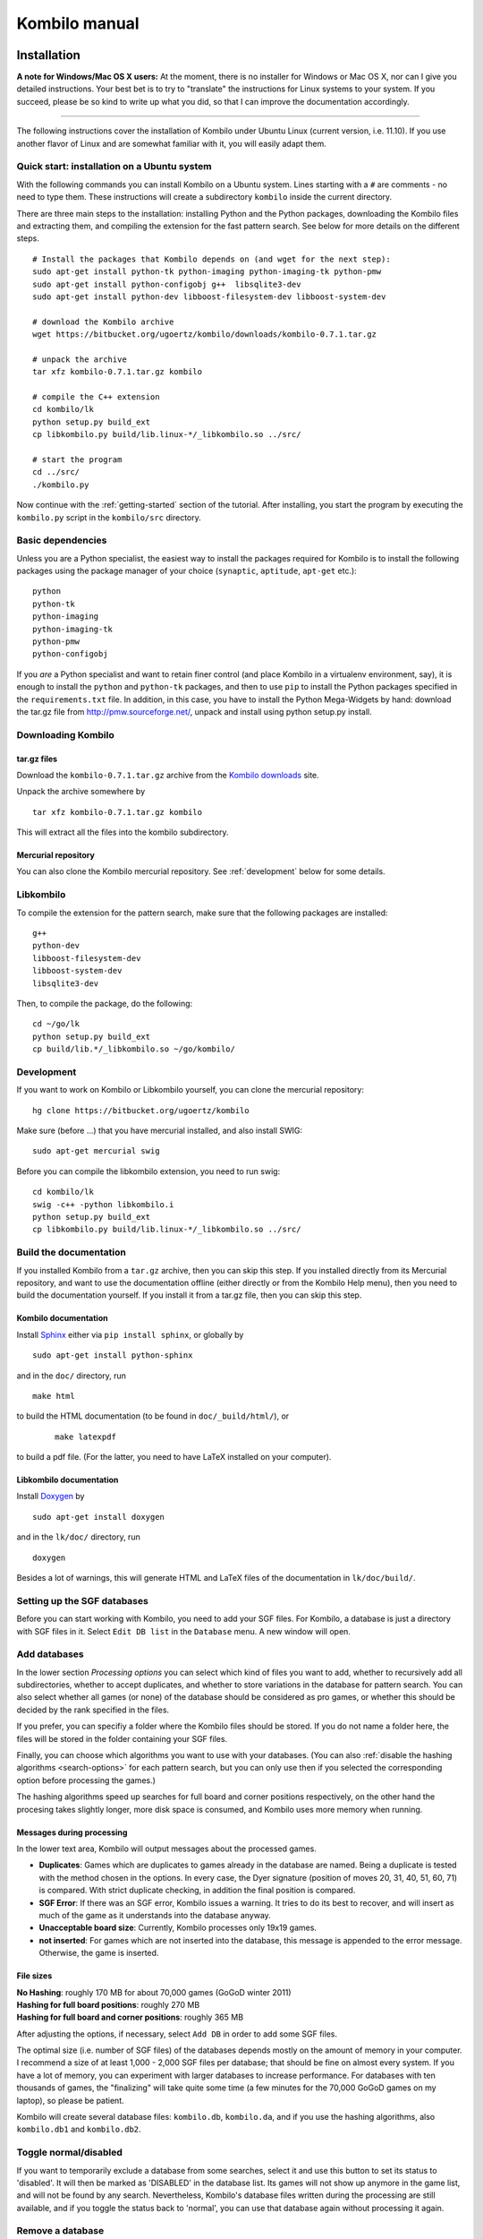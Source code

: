 ==============
Kombilo manual
==============


Installation
============

**A note for Windows/Mac OS X users:**
At the moment, there is no installer for Windows or Mac OS X, nor can I
give you detailed instructions. Your best bet is to try to "translate" the
instructions for Linux systems to your system. If you succeed, please be so
kind to write up what you did, so that I can improve the documentation
accordingly.

-------------------------------

The following instructions cover the installation of Kombilo under Ubuntu
Linux (current version, i.e. 11.10). If you use another flavor of Linux and
are somewhat familiar with it, you will easily adapt them.

.. _quick-start:

Quick start: installation on a Ubuntu system
--------------------------------------------

With the following commands you can install Kombilo on a Ubuntu system.
Lines starting with a ``#`` are comments - no need to type them. These
instructions will create a subdirectory ``kombilo`` inside the current
directory.

There are three main steps to the installation: installing Python and the
Python packages, downloading the Kombilo files and extracting them, and
compiling the extension for the fast pattern search. See below for more
details on the different steps.

::

  # Install the packages that Kombilo depends on (and wget for the next step):
  sudo apt-get install python-tk python-imaging python-imaging-tk python-pmw
  sudo apt-get install python-configobj g++  libsqlite3-dev
  sudo apt-get install python-dev libboost-filesystem-dev libboost-system-dev 

  # download the Kombilo archive
  wget https://bitbucket.org/ugoertz/kombilo/downloads/kombilo-0.7.1.tar.gz

  # unpack the archive
  tar xfz kombilo-0.7.1.tar.gz kombilo

  # compile the C++ extension
  cd kombilo/lk
  python setup.py build_ext
  cp libkombilo.py build/lib.linux-*/_libkombilo.so ../src/

  # start the program
  cd ../src/
  ./kombilo.py


Now continue with the :ref:`getting-started` section of the tutorial.
After installing, you start the program by executing the ``kombilo.py``
script in the ``kombilo/src`` directory.


Basic dependencies
------------------

Unless you are a Python specialist, the easiest way to install the packages
required for Kombilo is to install the following packages using the package
manager of your choice (``synaptic``, ``aptitude``, ``apt-get`` etc.)::

  python
  python-tk
  python-imaging
  python-imaging-tk
  python-pmw  
  python-configobj


If you *are* a Python specialist and want to retain finer control (and
place Kombilo in a virtualenv environment, say), it is enough to install
the ``python`` and ``python-tk`` packages, and then to use ``pip`` to
install the Python packages specified in the ``requirements.txt`` file.
In addition, in this case, you have to install the Python Mega-Widgets by
hand: download the tar.gz file from http://pmw.sourceforge.net/, unpack and
install using python setup.py install.


Downloading Kombilo
-------------------

tar.gz files
^^^^^^^^^^^^

Download the ``kombilo-0.7.1.tar.gz`` archive from the `Kombilo downloads
<https://bitbucket.org/ugoertz/kombilo/downloads>`_ site.

Unpack the archive somewhere by ::

  tar xfz kombilo-0.7.1.tar.gz kombilo

This will extract all the files into the kombilo subdirectory.


Mercurial repository
^^^^^^^^^^^^^^^^^^^^

You can also clone the Kombilo mercurial repository. See :ref:`development`
below for some details.



Libkombilo
----------

To compile the extension for the pattern search, make sure that the
following packages are installed::

  g++
  python-dev
  libboost-filesystem-dev
  libboost-system-dev
  libsqlite3-dev

Then, to compile the package, do the following::

  cd ~/go/lk
  python setup.py build_ext
  cp build/lib.*/_libkombilo.so ~/go/kombilo/


.. _development:

Development
-----------

If you want to work on Kombilo or Libkombilo yourself, you can clone the
mercurial repository::

  hg clone https://bitbucket.org/ugoertz/kombilo

Make sure (before ...) that you have mercurial installed, and also install
SWIG::

  sudo apt-get mercurial swig

Before you can compile the libkombilo extension, you need to run swig::

  cd kombilo/lk
  swig -c++ -python libkombilo.i 
  python setup.py build_ext
  cp libkombilo.py build/lib.linux-*/_libkombilo.so ../src/


Build the documentation
-----------------------

If you installed Kombilo from a ``tar.gz`` archive, then you can skip this
step. If you installed directly from its Mercurial repository, and want to
use the documentation offline (either directly or from the Kombilo Help
menu), then you need to build the documentation yourself. If you install it
from a tar.gz file, then you can skip this step.

Kombilo documentation
^^^^^^^^^^^^^^^^^^^^^

Install `Sphinx <http://sphinx.pocoo.org/>`_ either via ``pip install
sphinx``, or globally by ::

  sudo apt-get install python-sphinx

and in the ``doc/`` directory, run ::

  make html

to build the HTML documentation (to be found in ``doc/_build/html/``), or
 :: 

  make latexpdf

to build a pdf file. (For the latter, you need to have LaTeX installed on
your computer).


Libkombilo documentation
^^^^^^^^^^^^^^^^^^^^^^^^

Install `Doxygen <http://www.stack.nl/~dimitri/doxygen/>`_ by ::

  sudo apt-get install doxygen

and in the ``lk/doc/`` directory, run ::

  doxygen

Besides a lot of warnings, this will generate HTML and LaTeX files of the
documentation in ``lk/doc/build/``.

Setting up the SGF databases
----------------------------

Before you can start working with Kombilo, you need to add your SGF files.
For Kombilo, a database is just a directory with SGF files in it.
Select ``Edit DB list`` in the ``Database`` menu. A new window will open.

.. image:: images/editdblist.jpg

Add databases
-------------

In the lower section *Processing options* you can select which kind of
files you want to add, whether to recursively add all subdirectories,
whether to accept duplicates, and whether to store variations in the
database for pattern search. You can also select whether all games (or
none) of the database should be considered as pro games, or whether this
should be decided by the rank specified in the files.

If you prefer, you can specifiy a folder where the Kombilo files should be
stored. If you do not name a folder here, the files will be stored in the
folder containing your SGF files.

Finally, you can choose which algorithms you want to use with your
databases. (You can also :ref:`disable the hashing algorithms
<search-options>` for each pattern search, but you can only use then if you
selected the corresponding option before processing the games.)

The hashing algorithms speed up searches for full board and corner
positions respectively, on the other hand the procesing takes slightly
longer, more disk space is consumed, and Kombilo uses more memory when
running.


.. index::
  pair: Messages; Processing
.. _processing-messages:

Messages during processing
^^^^^^^^^^^^^^^^^^^^^^^^^^

In the lower text area, Kombilo will output messages about the processed games.

* **Duplicates**: Games which are duplicates to games already in the database
  are named. Being a duplicate is tested with the method chosen in the options.
  In every case, the Dyer signature (position of moves 20, 31, 40, 51, 60, 71)
  is compared. With strict duplicate checking, in addition the final position is
  compared.
* **SGF Error**: If there was an SGF error, Kombilo issues a warning. It tries
  to do its best to recover, and will insert as much of the game as it
  understands into the database anyway.
* **Unacceptable board size**: Currently, Kombilo processes only 19x19 games.
* **not inserted**: For games which are not inserted into the database, this
  message is appended to the error message. Otherwise, the game is inserted.


File sizes
^^^^^^^^^^

| **No Hashing**: roughly 170 MB for about 70,000 games (GoGoD winter 2011)
| **Hashing for full board positions**: roughly 270 MB
| **Hashing for full board and corner positions**: roughly 365 MB

After adjusting the options, if necessary, select ``Add DB`` in order to
add some SGF files.

The optimal size (i.e. number of SGF files) of the databases depends mostly
on the amount of memory in your computer.  I recommend a size of at least
1,000 - 2,000 SGF files per database; that should be fine on almost every
system.  If you have a lot of memory, you can experiment with larger
databases to increase performance. For databases with ten thousands of
games, the "finalizing" will take quite some time (a few minutes for the
70,000 GoGoD games on my laptop), so please be patient.

Kombilo will create several database files: ``kombilo.db``, ``kombilo.da``,
and if you use the hashing algorithms, also ``kombilo.db1`` and
``kombilo.db2``.


Toggle normal/disabled
----------------------

If you want to temporarily exclude a database from some searches, select it
and use this button to set its status to 'disabled'.  It will then be
marked as 'DISABLED' in the database list.  Its games will not show up
anymore in the game list, and will not be found by any search.
Nevertheless, Kombilo's database files written during the processing are
still available, and if you toggle the status back to 'normal', you can use
that database again without processing it again.


Remove a database
-----------------

If you want to remove a database from Kombilo's list completely, select it
and press this button. The database files Kombilo has written will then be
deleted. Of yourse, the SGF files themselves will not be deleted (Kombilo
will actually never change them.) If you want to add this database again
later, it will have to be processed again.


Reprocess a database
--------------------

If you made any changes to the SGF files in one of the database directories
(or added/deleted SGF files in there), you should reprocess the database,
so that the pattern search really uses the information corresponding to the
current version of the SGF files.

Since version 0.7.1, reprocessing keeps all the tags on your database. This
is usually the desired behavior. If you prefer to have all tags deleted,
instead of reprocessing, remove the databases and then add them again.


Save messages
-------------

If there are errors in the SGF files, or if Kombilo finds duplicates, a
message is issued. The 'save messages' button allows you to save these
messages into a file, such that you can look at them later again in order
to correct the errors. (After correcting any errors, you should reprocess
the corresponding databases.)


Further notes
-------------

With Ctrl-click and Shift-click you *can select several databases* in the
list simultaneously. The "Toggle normal/disabled", "Remove" and "Reprocess"
buttons will then apply to all the selected databases.

Currently it is not possible to add single games to a database, or to
delete single games.


Searching
=========

There are two main ways to search in your database: by patterns occurring
in the games (:ref:`pattern-search`), and by properties written out in the
SGF file (such as the players, the result, the date, the event where the
game was played etc.).  We call the latter type of search a
:ref:`game-info-search`.

Furthermore, you can search for tags - either games that were automatically
tagged by Kombilo (e.g. handicap games), or for games that you tagged
yourself - (:ref:`tag-search`), and for the Dyer signature of a game
(:ref:`signature-search`). This is typically used less often, but may be
useful to quickly find a game whose Kifu you have in printed form.


.. _pattern-searcH:

Pattern search
--------------

Enter the pattern you want to search for by "putting down" the black and
white stones on the board, and select the size of the pattern (the
"relevant region" for the search) by clicking with the right mouse button
and dragging.

.. index::
  pair: Pattern search; Search options

.. _search-options:

Search options
^^^^^^^^^^^^^^

fixed color
  If this is set, the pattern is searched only as it is given on the board.
  Otherwise, the pattern with black and white exchanged is also considered.
  In the list of results given at the end of each line in the game list,
  hits where the colors are exchanged are marked by a minus sign following
  the move number.

next move
  Specify whether black or white should move next in the search region.

fixed anchor
  Do not "move" the pattern along the side or within the center of the
  board.

Search in variations
  Usually, Kombilo searches for the pattern in all variations in the game.
  If you switch this off, only the first ("main") variation will be
  considered.

move limit
  Find only occurrences before the given move number. The maximum value 250
  means: find all occurrences.

algorithms
  Choose whether Kombilo should use hashing algorithms for full board
  patterns and/or for corner patterns. (If you want to use them, you have
  to choose them when creating the database from your SGF files.)


.. index::
  pair: Pattern search; Wildcards

.. _wildcards:

Wildcards
^^^^^^^^^

You can put down a wildcard by shift-clicking. A green dot means that this
spot may either be empty, or contain a black stone, or contain a white
stone. A black dot means that the spot may be empty or contain a black
stone, and analogously for a white dot. You can go from empty to green,
black, white, etc. by shift-clicking several times.

.. index::
  pair: Pattern search; Move sequence

Move sequences
^^^^^^^^^^^^^^

You can search for move sequences, i.e., specify that some stones of the
pattern have to be played in a certain order. To do so, first create the
final pattern of the sequence. Then put numbers as labels on those stones
that constitute the sequence that must have been played to arrive at this
pattern. You can leave stones unnumbered - this means that they have to be
present in the results before the move sequence starts.

.. warning::

  Currently there is no good way of dealing with captures, i.e., if a stone
  of your sequence captures other stones, you cannot search for the
  sequence with the current mechanism. This is only a problem of the user
  interface; a mechanism of telling Kombilo about the captured stones is
  currently missing (and will hopefully be added some time).

Further notes
^^^^^^^^^^^^^

.. warning:: Passes in the game

  In the unlikely case that one of the players passed in the middle of the
  game (but see file 1998-04-21a in the GoGoD database), the handling of
  continuations is not consistent between the different algorithms.


.. _game-info-search:

Game info search
----------------

In the game info search tab, you can search for properties of the game
which are written out in the SGF file.

For all text search fields (except for *Event*, *Anywhere*, *SQL*), Kombilo
returns all games where the corresponding game info starts with the given
string; i.e., if you search for *Cho* as player, you will get games by *Cho
Chikun* as well as *Cho U* (and all other Cho's).

For the *Event* and *Anywhere* fields, all games are returned where the
given text occurs anywhere in the event field or in the whole SGF file,
respectively.

You can in addition use the percent sign ``%`` as a wildcard yourself,
e.g.: if you search for *%Hideki* as the player, you will get all games of
*Matsuoka Hideki* as well as those of *Komatsu Hideki* etc.


Player
  matches black player and white player names.

from, to
  Specify dates in the form ``YYYY`` or ``YYYY-MM`` or ``YYYY-MM-DD``. If
  you want to search for a date in a different form, you need to use the
  *Anywhere* or the *SQL* search field.

SQL
  This is passed directly to the database as the ``WHERE`` clause of an SQL
  statement. Examples::

    not PW like 'Cho%'
    DATE < 1900-00-00 or DATE >= 2000-00-00

  The column names of the SQL table are ::

    PB (player black)
    PW (player white)
    RE (result)
    EV (event)
    DT (the date as given in the sgf file)
    date (the date in the form YYYY-MM,DD)
    filename
    sgf (the full SFG source).


.. _tag-search:

Tag search
----------

The tags in the tag list have an *abbreviation* which is written in square
brackets on the left hand side of the entry. You can search for tags using
these abbreviations, and combining them using the logical operators
``and``, ``or``, ``not``, and parentheses. So for example:

* **H** searches for all handicap games.

* **S and C** searches for all games you have previously opened, and for
  which a reference to a commentary is available.

* **A and B and not C** searches for all games which carry the tags A and
  B, but not the tag C (assuming that you created these tags before; see
  below).

Just enter the search expression into the entry field below the tag list
and press enter, or click the looking glass button right of this field.


.. _signature-search:

Signature search
----------------

In order to check for duplicates in the database, Kombilo computes a
modified `Dyer signature
<http://www.andromeda.com/people/ddyer/go/signature-spec.html>`_ of every
game in the database. The signature of a game is given by the coordinates
(in SGF format) of the moves 20, 40, 60, 31, 51, 71. This almost always
characterizes a game uniquely.

In order to detect games which differ only by a symmetry of the board,
Kombilo uses a symmetrized Dyer signature: the Dyer signatures
for the game and for all rotations/reflections of the game
are computed, and then the smallest of these (with respect to
the lexicographic order) is stored.

You can also search for the signature. This might be useful
to see if a certain game is in the database if you have
the game record in some (foreign-language) book, say, and cannot read the
player's names.

Select *signature search* from the database menu, and a window will
pop up, where you can enter the coordinates of the corresponding
moves. If you click on an intersection on the board,
the corresponding coordinates will be entered in the
currently active text entry below, and the next entry will be made 
active. So you can enter the signature simply by clicking on
the places where moves 20, 40, ... were played. You can also omit
some of them (in most cases, two or three of the moves will
be enough to characterize a game uniquely).

You can print the signature of a game to the log tab by selecting it in the
game list and pressing *s*.


.. _export-search-results:

Export search results
---------------------

If you want to save some information on a pattern search, you
can use the 'Export search results' function in the Database menu.  This
will open a new window with a very simple text editor.  It will contain the
search pattern, the search pattern with the continuations, some statistical
information on the search, and the number of hits in each database.

You can edit the information and in the end save the text to a 
file. I would be interested in hearing your opinion if other
or additional information should be given, or if the information
should be presented in another format.

Before the text editor opens, you will be asked if you want "ASCII" or
"Wiki" style output.  Usually you will choose 'ASCII', which produces plain
text.  If you want to use the output for Sensei's Library, choose 'Wiki'
instead.  You can also choose if all continuations, or if only ten of them
should be displayed.

The text editor has a button which lets you include the complete
current game list (names of players, etc.).



The game list
=============

The game list shows the current list of games. Depending on your
configuration, it shows the *white
player*, the *black player*, the *result*, the *date*. In the options menu,
you can choose to include (or exclude) the *file name* as the first item,
and the *date* as the last item.

After a pattern search, the game list shows a list of hits for each game:
the move number when the pattern occurred; the continuation (if any); a
minus sign if the pattern occurred with black/white exchanged.

Entries with different color (or background color) reflect tags set on
games. This behavior can be configured in kombilo.cfg.


Statistics
----------

The statistics tab shows information about the continuations in the most
recent pattern search. For each of the 12 most common continuation, a bar
indicates the frequency. The black/white parts of the bar indicate the
number of times that black/white played in the pattern region immediately
after the pattern was completed. The dark gray/light gray parts indicate
the number of times that black/white played in the pattern region after a
tenuki.


Date profile
------------

The bar diagram shows the distribution of games in the current list in
comparison to all games in the database, by date. The height of the bars
indicate the proportion of games in current list versus games in complete
database. *The height of the bars does not contain absolute information*,
i.e. even if there are only very few games in the current list, the highest
bar will have full height. Absolute information is printed above the bars
(number of games in current list in this time period/number of games in
complete database in this time period).

Computing the date profile is pretty slow (much slower than a pattern
search), so you should keep this tab open only as long as you are really
interested in the results.

Tags
----

You can tag games in order to find them more easily and to carry through
more complicated searches.
The *Tags* tab lists all existing tags. The following ones are built into
Kombilo and are set (semi-)automatically:

* Handicap game; set automatically for all handicap games.

* Professional (a game where at least one professional player plays). You
  can choose during processing whether and in which way Kombilo should set
  this tag.

* Reference to commentary available; set automatically for all games for
  which a reference to a game comment in the literature is available. You
  can configure which books/journals should be considered here by editing
  the file ``kombilo.cfg`` accordingly.

* Seen: set automatically for all games which you opened in the SGF viewer.

If you select a game in the game list, the tags which it carries are
highlighted in the tag list. On the other hand, you can specify how tagged
games should be marked in the game list (text color/background color).

Creating new tags/deleting tags
^^^^^^^^^^^^^^^^^^^^^^^^^^^^^^^

To create a new tag, add its abbreviation (which must not yet be taken)
followed by a space and the description of the tag, like this::

  N My new tag

and click the button showing a plus sign.

To delete a tag from the tag list (and hence to remove it from all games),
enter its abbreviation and click the button showing a minus sign.


Setting/removing tags on games
^^^^^^^^^^^^^^^^^^^^^^^^^^^^^^

.. image:: images/tag_buttons.jpg
  :align: right


To specify the tags of a **single game**, select the game in the game list.
The tags which it currently carries are highlighted. You can now
select/deselect tags in the tag list by clicking them (use Control-click to
select multiple entries). To set the chosen combination of tags on the
selected games, click the second button from the left in the tags toolbar.

To add a tag to **all games currently in game list**, enter its
abbreviation into the text entry field, and click the third button from the
left. To remove a tag from all games currently in the game list, enter its
abbreviation into the text entry field and click the fourth button from the
left (depicting a broom).

For instance, you could create a tag ``A Large Avalanche Joseki``, do a
pattern search for the large avalanche joseki, and tag all games in the
resulting game list with the tag ``A``. The you can easily search for all
these games, also in combination with other tags, and you can search for
all games where the large avalanche does not occur, by searching for ``not
A`` - and again, this can be combined with searching for other tags.


.. _import-export-tags:

Importing/exporting tabs
^^^^^^^^^^^^^^^^^^^^^^^^

You can export the tags in your current database, and import them later to
a (different) database. (Use the corresponding menu items in the Database
menu.) The games are identified by the Dyer signature and
some additional hash code, so the imported tags will be set precisely on
the games *with the same moves* as the games that carried the tags when
exporting.

In version 0.7, you can/should use this to transfer your tags when updating
your database by reprocess. Since version 0.7.1, reprocess does this for
you automatically.


GoTo field
----------

Use this field (in the game info search tab) to jump to a game in the game
list quickly by entering a few letters of the current sort criterion (see
the options/game list menu). E.g., if you sort the games by date, entering
``1990`` will bring you to the games from 1999; if you sort the games by
white player, entering ``Cho`` will bring you to the games with white
player Cho.


Log
---

In this tab, Kombilo prints out some information about its actions (timing
of searches etc.).



The SGF editor
==============

Most of the SGF editor handling should be self-explanatory, so this section
is rather brief.

.. warning::

  By default, Kombilo does not ask for a confirmation before discarding
  unsaved changes, or before deleting a game. You can change this in the
  options menu, or in the ``kombilo.cfg`` configuration file.

Guess mode
----------

Activating the *guess next move* button (depicting a question mark) in the
SGF edit toolbar in the data window starts Kombilo's guess mode. That means
that clicks on the board will be interpreted as guesses - if it coincides
with the next move in the current SGF file, that move is played; otherwise
no stone is placed on the board. For obvious reasons, the *show next move*
option will be disabled as long as the guess mode is active..

When you switch to the 'guess next move' mode, a small frame appears next
to the game tree, which gives you some feedback on your guesses. If your
guess is right, it displays a green square (and the move is played on the 
board).

If the guess is wrong, it displays a red rectangle; the rectangle is
roughly centered at the position of the next move, and the closer your
guess was, the smaller is that rectangle. Furthermore the number of correct
guesses and the number of all guesses, as well as the success percentage
are given.

If you just can't find the next move, you can always use the
'Next move' button above the board to move forward in the game.


Export current position/SGF
---------------------------

Similarly to the  :ref:`export-search-results` function, you can "Export
current position" (in the database menu): this will open a text editor with
the current position.  Again, you can choose "ASCII" or "Wiki" type. In
addition, Kombilo can put the next moves (up to 9 moves) on the board,
marked by the numbers 1 to 9.

Finally, you can also export the SGF source of the current game (see the
File menu), in a text editor.

Miscellaneous remarks
---------------------

With the **rotate/flip SGF file** menu items (in the Edit menu), you can
rotate and flip the game; th SGF file is changed so as to describe the game
with the new orientation. This is useful if you want to change a game
record to obey the usual convention that the first move is in the upper
right corner.

With the **split collection** button (depicting scissors) right to the list
of files, you can split one SGF file containing several games into a
collection of files, one for each game.

With *Copy current SGF files to folder* in the Database menu you can copy
the SGF files corresponding to the games currently in the game list to some
folder (e.g. in order to use them with a different program).

**@@monospace in SGF comments**. If you put the string ``@@monospace`` as
the first line of a comment of an SGF node, Kombilo will display the
comment in a fixed width font. This is useful whenever you want to output
tabular data in a node (see the :py:mod:`sgftree` script).

.. index::
  single: Game info; edit

In the **Game info** edit window, in the *Other SGF tags* entry field you
must enter correct SGF code, i.e. special signs such as ``]`` and ``\``
must be escaped by a preceding ``\``.



Key bindings
============

Global key bindings
-------------------

* ``Control-r`` reset game list
* ``Control-s`` select statistics tab
* ``Control-o`` select options tab
* ``Control-g`` select game info search tab
* ``Control-d`` select date profile tab
* ``Control-t`` select tags tab
* ``Control-p`` start pattern search
* ``Control-e`` print information about previous search pattern to log tab

If the :ref:`search-history-as-tab <search-history-as-tab>` option is 1,
then there is also

* ``Control-h`` select search history tab

Board key bindings
------------------

* ``Left``/``right``: back/forward 1 move
* ``Up``/``down``: back/forward 10 moves
* ``Home``/``end``: to start/end of game
* ``PgUp``/``PgDown``: navigate variations
* ``Control-i``: open game info

Game list key bindings
----------------------

* ``Up``/``down``/``PgUp``/``PgDown``: move in game list
* ``Home``/``End``: scroll to left/right
* ``Return``: open selected game in viewer
* ``Control-a``: print Dyer signature of selected game to log tab


Configuring Kombilo
===================

The most common options can be changed in the *Options* menu. Furthermore,
you can configure Kombilo by :ref:`editing the file kombilo.cfg
<kombilocfg>` (when Kombilo is not running). Finally, the appearance can be
modified by creating/changing the file ``kombilo.app`` accordingly.

Window layout
-------------

You can change the width of the three columns of the main window, as well
as the height of the entried in the left hand column by dragging the
"sashed" between them to the left/right (or up/down, resp.). Move your
mouse pointer slowly over the region between the columns; it should change
its look when you are over the sash.

.. index::
  pair: Options; Menu

.. _options-menu:

Options in the Options menu
---------------------------

**Fuzzy stone placement**
Place the stones on the main board slightly off the exact point, in a
random direction, to make the position look more natural. (Well, some
people might think that it is just ugly, so you can switch it off here).


**Shaded stone mouse pointer**
(Don't) Show the current position of the mouse pointer on 
the board and the color of the next stone to be played
by a shaded stone.


**Show next move**
In case a SGF file has been loaded, show the position of the
next move with a circle.

**Show last move**
This marks the most recent move with a small circle. Thanks to Bernd Schmidt
who provideda a patch for this. (The SGF file is not changed.)

**Show Coordinates**
Show coordinates around the board.

.. _option-discarding-changes:

**Ask before discarding unsaved changes**
If this option is enabled, Kombilo will ask for confirmation before
discarding unsaved changes in an SGF file (i.e. before deleting the
game from the game list, and before exiting Kombilo).

**Jump to match**
This controls the behaviour of the SGF viewer when you open
a game from the game lis tafter a pattern search.
If this option is checked, the viewer will jump directly to the position
where the pattern you searched for was found in that game.


**Smart fixed color**
If this option is enabled, the 'fixed color' option will be automatically
enabled when you select the whole board as search-relevant region, and
disabled when you select a smaller region. (You can nevertheless change
that after selecting the region and before starting the search.) This is
useful because if 'fixed color' is not used, Kombilo regards a position and
the same position with swapped colors as equivalent; in the case of whole
board searches that can lead to counter-intuitive results when you look at
the continuations (e.g. place a black resp.  white stone on the upper left
resp. upper right hoshi, do a whole board search without 'fixed color', and
look at the continuations).

.. _themes:

Themes
^^^^^^

Kombilo offers you to change its look according to one of a number of themes.
Which themes are available depends on your operating system. Just try them out.
The effects will be visible immediately.

The 'Game list' submenu
^^^^^^^^^^^^^^^^^^^^^^^

**Sorting the game list**
First of all, in the 'Game list' submenu of the Options menu, you can
choose how to sort the game list: by name of white or black player, date or
filename.

You can reverse the whole game list by selecting the *Reverse
order* option. So if you would like to sort the whole list by date, with
the most current games at the top, you could disable 'Sort per database',
choose 'Sort by date', and select 'Reverse order'.

**Show date/show filename**
Depending on where your SGF files come from, it might be interesting to
include the filename in the game list (as was done automatically in
previous Kombilo versions), or to omit it. Similarly, it might be
interesting to include the date (if it cannot be read off from the file
name, say, or to omit it). These two options allow you to control this.
Changing either of these options will reset the game list.


Advanced
^^^^^^^^

.. _open-game-in-external-viewer:

**Open game in external SGF viewer**
By default, by double-clicking on a game in a game list, the game is opened
in Kombilo's main window. (You can open the game in an external viewer, by
shift-clicking, though). If this option is active, double-clicking opens
the game in an external viewer (v.py or an alternative SGF viewer). In that
case, shift-clicking opens the game in the Kombilo main window.

**Alternative SGF viewer**
If you want to use your customary SGF viewer/editor instead of the viewer
coming with Kombilo, enter the command to start it and the command line
options that tell it to open a certain sgf file here (put an %f where the
filename should be).  (If your viewer supports it, you can also put an %n
where the move number the viewer should jump to directly should be put.)

If your viewer supports jumping directly to a certain move in a game, you
can use %n as a placeholder for the move number of the first hit.
Similarly, if your viewer supports SGF collection, you can use %g as a
placeholder for the number of the concerning game in the given SGF file.

Under Windows, the file name is put in quotes. This is necessary if the
path contains spaces. If you don't want the quotes (or want to set them
yourself), you can use %F instead.

.. index::
  single: Options; kombilo.cfg
.. _kombilocfg:

The kombilo.cfg configuration file
----------------------------------

All configurable options can be changed by editing the file ``kombilo.cfg``
in the kombilo folder. This file is created when Kombilo is started for the
first time.

.. note:: Location of the ``kombilo.cfg`` file

  Depending on your platform, the kombilo.cfg file will be stored in the
  following place:

  *Linux/Mac OS*: ``~/.kombilo/07/``, where ``~`` is your home directory; on
  Linux, this is typically ``/home/yourusername/``.

  *Windows*: In the folder ``kombilo\07\`` inside the *APPDATA* folder;
  typically *APPDATA* is something like
  ``\Users\yourusername\AppData\Roaming\``.

  If you want to use several instances of the same Kombilo version at the same
  time, you can also place the kombilo.cfg file inside the main Kombilo
  directory. If there is a kombilo.cfg present there, it will be preferred. Note
  that in this case you need write permissions for this folder.

Lines starting with a ``#`` are comments. Most options are explained by
comments in this file.

In addition to the options, you can also define how tagged games should be
displayed (background/foreground color) in the game list, and which
references to commentaries in the literature should be displayed in the
game list.


.. _search-history-as-tab:

**search_history_as_tab** (new in 0.7.1)
Set this to 1 in order to put the search history frame as a tab in the
right hand column. If the option is 0, then the search history will be
displayed as the bottom pane of the left hand column. The current default
for this option is 0, in version 0.8 the default will become 1.


.. _use-pil:

**use_PIL** (new in 0.7.1)
Set this to 0 in order to disable the use of the Python Imaging Library
(PIL). If 1, then PIL will be used. If ``use_PIL = auto``, then PIL will
not be used on Mac OS, but will be used on other systems. This is the
default setting, because PIL causes problems on Mac OS X. The only
consequence is that without PIL, you will not get the "3D" stones, but just
black/white circles as stones. (So if you prefer the flat stones, you could
just set this option to 0.)


**Uppercase labels**
If you want to use the 'Export search results' function to
produce output for Sensei's Library, it is useful to use
lowercase labels for the continuations, since only lowercase
letters are automatically understood by Sensei's Library. 
If you do not want to do that, and find that uppercase
labels look better, you can use this option.


**Only one mouse button**
Some Mac OS X users have a mouse with only one button. Using this option, 
they can mark the search-relevant region with Alt + (left) mouse button
instead of the right mouse button.
Set it to ::

  onlyOneMouseButton = <M2-Button-1>;<M2-B1-Motion>


**Number of previous searches remembered**
As we have seen, with the 'back' button you can jump back to the previous
search. This option controls the number of previous searches that are remembered.
The default is 30, and if your machine has only a small amount of memory,
you probably should not set it much higher, or Kombilo might run out of
memory and crash.  On the other hand, if you have lots of memory, it might
be convenient to set it to a higher number, or even to 0, which means 'no
limit': all searches are remembered, as long as there is enough memory.


Per-user configuration file
^^^^^^^^^^^^^^^^^^^^^^^^^^^

If in the *main* section, the ``kombilo.cfg`` file contains a configdir
entry, like ::

  configdir = ~

then this will be taken as a directory, and the ``kombilo.cfg`` file will
be read from the ``.kombilo`` subdirectory of the configdir. In the
configdir string, the tilde ``~`` will be replaced with the user's home
directory (Linux). In this case, settings in the individual config file
will overwrite those in the global file.


kombilo.app
-----------

You can change some 'global properties' like background color, type
and size of the font used in the game list and in the text windows
etc. by creating a file 'kombilo.app' in the main Kombilo
directory. This is a plain text file; if you change it, please
make sure to save the new version as plain text (ASCII), too.

Here is an example which shows the format of the file::

  *font:                  Helvetica 10
  *background:            grey88
  *foreground:            black
  *activeBackground:      grey77
  *activeForeground:      black
  *selectBackground:      grey77
  *selectForeground:      black
  *Listbox.background:    white
  *Text.background:       white
  *Entry.background:      white
  *Canvas.background:     grey88
  *Label.background:      grey88

.. note::

  **Changed in version 0.7.1:** Before Version 0.7.1, the kombilo.app file was
  present by default. Before you create it, check whether you can obtain a look
  which is to your taste by :ref:`choosing a *theme* <themes>` in the options
  menu.


Miscellaneous
-------------

The files containing the board image and the black and white stones are
``icons/board.jpg``, ``icons/black.gif`` and ``icons/white.gif``.


.. index::
  single: Contributing
  single: Reporting bugs
  single: Bug reports

.. _contributing:


Troubleshooting
===============

In case of errors, Kombilo writes some information to the file ``kombilo.err``
which is in the same directory as your :ref:`kombilo.cfg <kombilocfg>` file.

If you encounter problems, feel free to :ref:`contact me <report-bugs>`.

Contributing
============

Kombilo intentionally is an open-source project. It has profited much from
the contributions of its users in the past, and all your feedback and
contributions are very much appreciated.

Development is concentrated on the `Kombilo project page
<https://www.bitbucket.org/ugoertz/kombilo/>`_ on `BitBucket
<https://www.bitbucket.org>`_.


Tell me how you like Kombilo
----------------------------

Any kind of feedback is appreciated. Tell me which parts of Kombilo you
like, and which ones need improvement. Did you use the Kombilo engine in
your own scripts? I would be glad to learn about your results.

.. _report-bugs:

Ask questions, report bugs
--------------------------

If you have any problems, feel free to ask! Either by email at
``ug@geometry.de``, or via the `issue tracker
<https://bitbucket.org/ugoertz/kombilo/issues?status=new&status=open>`_.


Ideas
-----

I have lots of ideas of new features I would like to implement, and I also
would like to learn your ideas and priorities!


Development
-----------

If you have time to delve into Kombilo development, check out the mercurial
repository::

  hg clone https://bitbucket.org/ugoertz/kombilo

Feel free to fork the project and do send me pull requests for improvements
or fixes you made.

Documentation
-------------

I try to maintain a reasonably complete documentation, but there surely are
gaps and probably some inaccuracies. Please notify me, if you think that
something is not explained well.


Windows/Mac OS X
----------------

I would love to add better support for Windows and/or Mac OS X users,
however I do not have access to computers running either of these operating
systems, right now. If you make progress on this, please tell me. I am also
willing to discuss problems based on my experience with the previous
Kombilo version for which I made a Windows installer.





Miscellaneous notes
===================

References to commentaries
--------------------------

Kombilo has built in a list of references to game commentaries in the
english go literature. The games are referenced by the Dyer signature (a
signature assigned to the game which encodes the positions of move 20, 40,
60, 31, 51, 71, and which in practice characterizes a game uniquely); in
particular Kombilo does not contain the game records. If Kombilo recognizes
a game for which it has a reference, the corresponding line in the game
list is highlighted by a light green background (by default - you can
change this by editing the ``kombilo.cfg`` file), and a line which gives
the actual reference is appended to the game info which is shown when that
line in the game list is selected. (This is printed in blue, to show that
it is not part of the game info proper, but was added by Kombilo.)

.. image:: images/references.jpg

Currently, the list contains around 2000 references; in particular all
issues of Go World, and most English books with game commentaries that I
know of.

The references are stored in the file ``references`` in the ``data`` folder
inside the main Kombilo directory. This is just a text file which you could
edit yourself. The format should be self-explanatory. You can also download
the `current version
<https://bitbucket.org/ugoertz/kombilo/raw/tip/src/data/references>`_ of
this file from the Kombilo source code repository and save it as the
``references`` file.

If you want only references to sources which you own to be shown, you can
define exclude or include rules in the file ``kombilo.cfg``.

Of course, additions to the list of references are very welcome. 
I think it would make sense to add references to other journals, like the
American Go Journal, the British Go Journal, the Deutsche Go-Zeitung, 
the Revue Francaise de Go, etc.

.. index:: Command line arguments

Command line arguments
----------------------

Kombilo.py
^^^^^^^^^^

You can give file names of SGF files as command line arguments, and Kombilo
will open these files upon startup. The file names should be given with the
complete path. If blanks occur in the path or in the file name, it has to
be put inside quotation marks.

v.py
^^^^

The ``v.py`` SGF viewer accepts one SGF file name as the first argument,
and optionally a move number as the second argument. The file will be
opened at the specified move number.

.. _encodings:

Encodings
---------

Kombilo can use SGF files with non-ASCII characters such as umlauts (äöü),
accents (éèê), asian language characters, etc, **but currently it can only
handle UTF-8-encoded files**. Of course, in addition the appropriate fonts
to display these characters must be installed on your computer.


.. _requirements-on-SGF-files:

Requirements on SGF files
-------------------------


There are a few requirements on the SGF files that are used in the 
databases. They will be satisfied by ordinary game records, but 
might not be satisfied by "strange" SGF files.

First of all, the filename of an SGF file always has to end in '.sgf'.

In addition, at the very beginning an initial position can be set up. This 
is what happens in handicap games, for example. So handicap stones are treated
correctly. It is also possible to set up an initial position consisting
of black and white stones, like a go problem. On the other hand, "during the 
game", i.e. after the first black or white move has been played, no stones may 
be added or removed except for the ordinary alternating black/white moves (and 
except for captures, of course). In particular, all stones in the initial
position have to be set up in the same node of the SGF file. Unfortunately,
in a few handicap games of the Go Teaching Ladder, this is not the case;
you will have to edit these files manually if you want to use them with Kombilo.

Empty nodes are skipped. When the usual 'black play' - 'white play' -
'black play' ... order is broken, Kombilo will stop processing the game in
question at that point.  This is another problem with games of the Go
Teaching Ladder: in some of them, after a variation forked off a
black/white move is not shown with the usual B/W tag, but with a AB/AW tag
(which should be used to set up stones like handicap stones). Kombilo will
process these games only until the first variation.

SGF collections: Kombilo's SGF editor can handle SGF files with several
games in them, and so can the search engine. Nevertheless it is not a good
idea to use games in that form, for performance reasons. It is better to
split the collections, and then feed them into Kombilo. The problem with
collections is that whenever the SGF file has to be read (for game info
searches or to display the game info), the whole collection has to be read
from disk, and has to be parsed.


The viewer does accept most SGF features, I think. In particular it handles 
variations (the navigation has to be done by clicking on the concerning
points on the board), and adding/removal of stones during the game. It 
displays labels, but it does not properly display text labels with more 
than one letter/digit.

It ignores some of the new SGF tags like "good for black", "bad for white", 
... .

Kombilo ignores everything before the first '(;'. In particular, it will 
accept files with am email header and an SGF file after that. Be aware,
though, that the header will be lost when you change the game info
of that game: whenever Kombilo writes an SGF file, it will only write
the game (resp. the game collection) itself.

.. index::
  Game records; Where to find

.. _find-game-records:

Where to find game records
--------------------------

Here are some sources of game records:

* `GoGoD encyclopedia <http://www.gogod.co.uk/index.htm>`_ has more than
  70,000 games.
* `Go4go <http://www.go4go.net/v2/>`_ has more than 28,000 games.
* `Games of strong players on KGS <http://www.u-go.net/gamerecords/>`_
* `List of links to SGF collections on u-go.net <http://u-go.net/links/gamerecords/>`_
* `List of links to SGF collections on Sensei's library
  <http://senseis.xmp.net/?GoDatabases>`_

